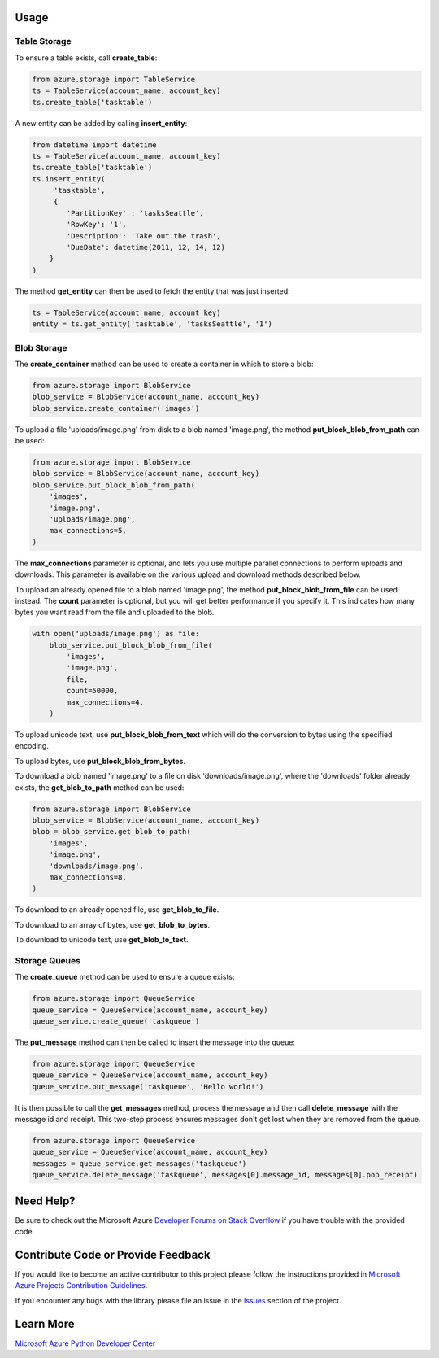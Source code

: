 Usage
=====

Table Storage
-------------

To ensure a table exists, call **create\_table**:

.. code:: python

    from azure.storage import TableService
    ts = TableService(account_name, account_key)
    ts.create_table('tasktable')

A new entity can be added by calling **insert\_entity**:

.. code:: python

    from datetime import datetime
    ts = TableService(account_name, account_key)
    ts.create_table('tasktable')
    ts.insert_entity(
         'tasktable',
         {
            'PartitionKey' : 'tasksSeattle',
            'RowKey': '1',
            'Description': 'Take out the trash',
            'DueDate': datetime(2011, 12, 14, 12) 
        }
    )

The method **get\_entity** can then be used to fetch the entity that was
just inserted:

.. code:: python

    ts = TableService(account_name, account_key)
    entity = ts.get_entity('tasktable', 'tasksSeattle', '1')

Blob Storage
------------

The **create\_container** method can be used to create a container in
which to store a blob:

.. code:: python

    from azure.storage import BlobService
    blob_service = BlobService(account_name, account_key)
    blob_service.create_container('images')

To upload a file 'uploads/image.png' from disk to a blob named
'image.png', the method **put\_block\_blob\_from\_path** can be used:

.. code:: python

    from azure.storage import BlobService
    blob_service = BlobService(account_name, account_key)
    blob_service.put_block_blob_from_path(
        'images',
        'image.png',
        'uploads/image.png',
        max_connections=5,
    )

The **max\_connections** parameter is optional, and lets you use multiple
parallel connections to perform uploads and downloads.  This parameter is
available on the various upload and download methods described below.

To upload an already opened file to a blob named 'image.png', the method
**put\_block\_blob\_from\_file** can be used instead. The **count** parameter
is optional, but you will get better performance if you specify it. This
indicates how many bytes you want read from the file and uploaded to the blob.

.. code:: python

    with open('uploads/image.png') as file:
        blob_service.put_block_blob_from_file(
            'images',
            'image.png',
            file,
            count=50000,
            max_connections=4,
        )

To upload unicode text, use **put\_block\_blob\_from\_text** which will
do the conversion to bytes using the specified encoding.

To upload bytes, use **put\_block\_blob\_from\_bytes**.

To download a blob named 'image.png' to a file on disk
'downloads/image.png', where the 'downloads' folder already exists, the
**get\_blob\_to\_path** method can be used:

.. code:: python

    from azure.storage import BlobService
    blob_service = BlobService(account_name, account_key)
    blob = blob_service.get_blob_to_path(
        'images',
        'image.png',
        'downloads/image.png',
        max_connections=8,
    )

To download to an already opened file, use **get\_blob\_to\_file**.

To download to an array of bytes, use **get\_blob\_to\_bytes**.

To download to unicode text, use **get\_blob\_to\_text**.

Storage Queues
--------------

The **create\_queue** method can be used to ensure a queue exists:

.. code:: python

    from azure.storage import QueueService
    queue_service = QueueService(account_name, account_key)
    queue_service.create_queue('taskqueue')

The **put\_message** method can then be called to insert the message
into the queue:

.. code:: python

    from azure.storage import QueueService
    queue_service = QueueService(account_name, account_key)
    queue_service.put_message('taskqueue', 'Hello world!')

It is then possible to call the **get\_messages** method, process the
message and then call **delete\_message** with the message id and
receipt. This two-step process ensures messages don't get lost when they
are removed from the queue.

.. code:: python

    from azure.storage import QueueService
    queue_service = QueueService(account_name, account_key)
    messages = queue_service.get_messages('taskqueue')
    queue_service.delete_message('taskqueue', messages[0].message_id, messages[0].pop_receipt)

    
Need Help?
==========

Be sure to check out the Microsoft Azure `Developer Forums on Stack
Overflow <http://go.microsoft.com/fwlink/?LinkId=234489>`__ if you have
trouble with the provided code.

Contribute Code or Provide Feedback
===================================

If you would like to become an active contributor to this project please
follow the instructions provided in `Microsoft Azure Projects
Contribution
Guidelines <http://windowsazure.github.com/guidelines.html>`__.

If you encounter any bugs with the library please file an issue in the
`Issues <https://github.com/Azure/azure-sdk-for-python/issues>`__
section of the project.

Learn More
==========

`Microsoft Azure Python Developer
Center <http://azure.microsoft.com/en-us/develop/python/>`__
